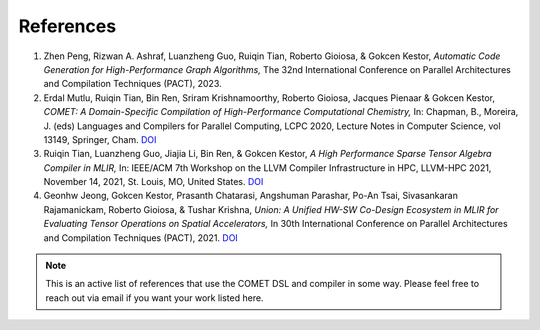 References
==========

.. TODO: missing DOI for PACT-2023 paper

#. Zhen Peng, Rizwan A. Ashraf, Luanzheng Guo, Ruiqin Tian, Roberto Gioiosa, & Gokcen Kestor, *Automatic Code Generation for High-Performance Graph Algorithms,* The 32nd International Conference on Parallel Architectures and Compilation Techniques (PACT), 2023.

#. Erdal Mutlu, Ruiqin Tian, Bin Ren, Sriram Krishnamoorthy, Roberto Gioiosa, Jacques Pienaar & Gokcen Kestor, *COMET: A Domain-Specific Compilation of High-Performance Computational Chemistry,* In: Chapman, B., Moreira, J. (eds) Languages and Compilers for Parallel Computing, LCPC 2020, Lecture Notes in Computer Science, vol 13149, Springer, Cham. `DOI <https://doi.org/10.1007/978-3-030-95953-1_7>`__

#. Ruiqin Tian, Luanzheng Guo, Jiajia Li, Bin Ren, & Gokcen Kestor, *A High Performance Sparse Tensor Algebra Compiler in MLIR,* In: IEEE/ACM 7th Workshop on the LLVM Compiler Infrastructure in HPC, LLVM-HPC 2021, November 14, 2021, St. Louis, MO, United States. `DOI <https://doi.org/10.1109/LLVMHPC54804.2021.00009>`__

#. Geonhw Jeong, Gokcen Kestor, Prasanth Chatarasi, Angshuman Parashar, Po-An Tsai, Sivasankaran Rajamanickam, Roberto Gioiosa, & Tushar Krishna, *Union: A Unified HW-SW Co-Design Ecosystem in MLIR for Evaluating Tensor Operations on Spatial Accelerators,* In 30th International Conference on Parallel Architectures and Compilation Techniques (PACT), 2021. `DOI <https://doi.org/10.1109/PACT52795.2021.00010>`__

.. note::

   This is an active list of references that use the COMET DSL and compiler in some way.
   Please feel free to reach out via email if you want your work listed here.

.. autosummary::
   :toctree: generated

